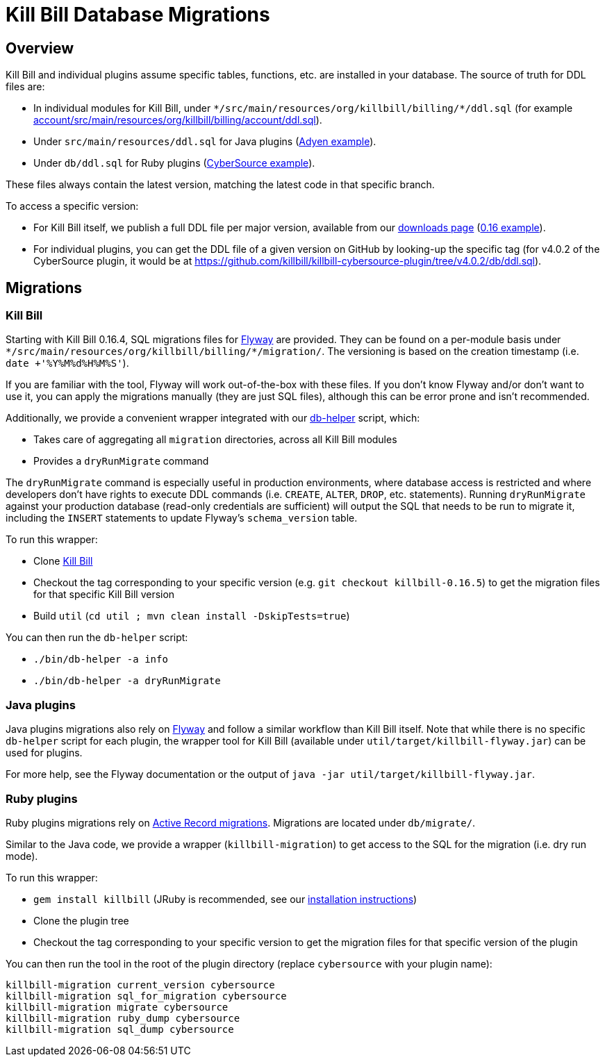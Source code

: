= Kill Bill Database Migrations

== Overview

Kill Bill and individual plugins assume specific tables, functions, etc. are installed in your database. The source of truth for DDL files are:

* In individual modules for Kill Bill, under `\*/src/main/resources/org/killbill/billing/*/ddl.sql` (for example https://github.com/killbill/killbill/tree/master/account/src/main/resources/org/killbill/billing/account/ddl.sql[account/src/main/resources/org/killbill/billing/account/ddl.sql]).
* Under `src/main/resources/ddl.sql` for Java plugins (https://github.com/killbill/killbill-adyen-plugin/tree/master/src/main/resources/ddl.sql[Adyen example]).
* Under `db/ddl.sql` for Ruby plugins (https://github.com/killbill/killbill-cybersource-plugin/tree/master/db/ddl.sql[CyberSource example]).

These files always contain the latest version, matching the latest code in that specific branch.

To access a specific version:

* For Kill Bill itself, we publish a full DDL file per major version, available from our http://killbill.io/downloads/[downloads page] (http://docs.killbill.io/0.16/ddl.sql[0.16 example]).
* For individual plugins, you can get the DDL file of a given version on GitHub by looking-up the specific tag (for v4.0.2 of the CyberSource plugin, it would be at https://github.com/killbill/killbill-cybersource-plugin/tree/v4.0.2/db/ddl.sql).

== Migrations

=== Kill Bill

Starting with Kill Bill 0.16.4, SQL migrations files for https://flywaydb.org/[Flyway] are provided. They can be found on a per-module basis under `\*/src/main/resources/org/killbill/billing/*/migration/`. The versioning is based on the creation timestamp (i.e. `date +'%Y%M%d%H%M%S'`).

If you are familiar with the tool, Flyway will work out-of-the-box with these files. If you don't know Flyway and/or don't want to use it, you can apply the migrations manually (they are just SQL files), although this can be error prone and isn't recommended.

Additionally, we provide a convenient wrapper integrated with our https://github.com/killbill/killbill/blob/master/bin/db-helper[db-helper] script, which:

* Takes care of aggregating all `migration` directories, across all Kill Bill modules
* Provides a `dryRunMigrate` command

The `dryRunMigrate` command is especially useful in production environments, where database access is restricted and where developers don't have rights to execute DDL commands (i.e. `CREATE`, `ALTER`, `DROP`, etc. statements). Running `dryRunMigrate` against your production database (read-only credentials are sufficient) will output the SQL that needs to be run to migrate it, including the `INSERT` statements to update Flyway's `schema_version` table.

To run this wrapper:

* Clone https://github.com/killbill/killbill[Kill Bill]
* Checkout the tag corresponding to your specific version (e.g. `git checkout killbill-0.16.5`) to get the migration files for that specific Kill Bill version
* Build `util` (`cd util ; mvn clean install -DskipTests=true`)

You can then run the `db-helper` script:

* `./bin/db-helper -a info`
* `./bin/db-helper -a dryRunMigrate`

=== Java plugins

Java plugins migrations also rely on https://flywaydb.org/[Flyway] and follow a similar workflow than Kill Bill itself. Note that while there is no specific `db-helper` script for each plugin, the wrapper tool for Kill Bill (available under `util/target/killbill-flyway.jar`) can be used for plugins.

For more help, see the Flyway documentation or the output of `java -jar util/target/killbill-flyway.jar`.

=== Ruby plugins

Ruby plugins migrations rely on http://edgeguides.rubyonrails.org/active_record_migrations.html[Active Record migrations]. Migrations are located under `db/migrate/`.

Similar to the Java code, we provide a wrapper (`killbill-migration`) to get access to the SQL for the migration (i.e. dry run mode).

To run this wrapper:

* `gem install killbill` (JRuby is recommended, see our http://docs.killbill.io/0.16/payment_plugin.html#_building_ruby_plugins[installation instructions])
* Clone the plugin tree
* Checkout the tag corresponding to your specific version to get the migration files for that specific version of the plugin

You can then run the tool in the root of the plugin directory (replace `cybersource` with your plugin name):

```
killbill-migration current_version cybersource
killbill-migration sql_for_migration cybersource
killbill-migration migrate cybersource
killbill-migration ruby_dump cybersource
killbill-migration sql_dump cybersource
```
